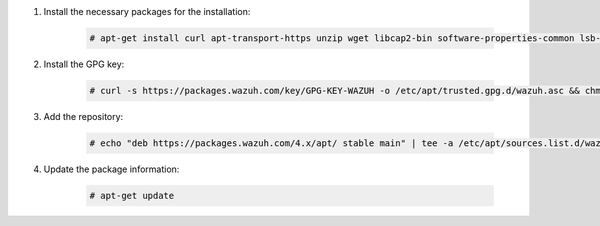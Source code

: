 .. Copyright (C) 2015, Wazuh, Inc.

#. Install the necessary packages for the installation:

    .. code-block:: console

      # apt-get install curl apt-transport-https unzip wget libcap2-bin software-properties-common lsb-release gnupg

#. Install the GPG key:

    .. code-block:: console

      # curl -s https://packages.wazuh.com/key/GPG-KEY-WAZUH -o /etc/apt/trusted.gpg.d/wazuh.asc && chmod 644 /etc/apt/trusted.gpg.d/wazuh.asc

#. Add the repository:

    .. code-block:: console

      # echo "deb https://packages.wazuh.com/4.x/apt/ stable main" | tee -a /etc/apt/sources.list.d/wazuh.list

#. Update the package information:

    .. code-block:: console

      # apt-get update

.. End of include file
